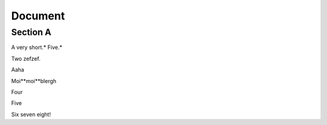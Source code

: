 
Document
========


Section A
---------

A very short.* Five.*

Two zefzef.

Aaha

Moi**moi**blergh

Four

Five

Six seven eight!
